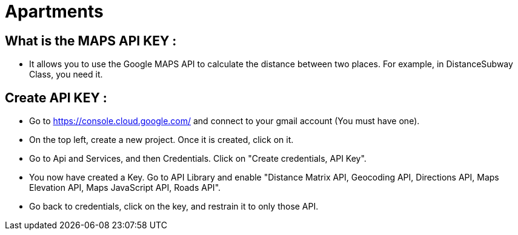 = Apartments
:gitHubUserName: oliviercailloux
:repository: Apartments

== What is the MAPS API KEY :

* It allows you to use the Google MAPS API to calculate the distance between two places. For example, in DistanceSubway Class, you need it.


== Create API KEY :

* Go to https://console.cloud.google.com/ and connect to your gmail account (You must have one).

* On the top left, create a new project. Once it is created, click on it.

* Go to Api and Services, and then Credentials. Click on "Create credentials, API Key".

* You now have created a Key. Go to API Library and enable "Distance Matrix API, Geocoding API, Directions API, Maps Elevation API, Maps JavaScript API, Roads API".

* Go back to credentials, click on the key, and restrain it to only those API.
